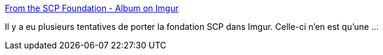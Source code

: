 :jbake-type: post
:jbake-status: published
:jbake-title: From the SCP Foundation - Album on Imgur
:jbake-tags: art,science-fiction,image,étrange,web,_mois_sept.,_année_2017
:jbake-date: 2017-09-25
:jbake-depth: ../
:jbake-uri: shaarli/1506350838000.adoc
:jbake-source: https://nicolas-delsaux.hd.free.fr/Shaarli?searchterm=https%3A%2F%2Fimgur.com%2Fgallery%2FiYWLj&searchtags=art+science-fiction+image+%C3%A9trange+web+_mois_sept.+_ann%C3%A9e_2017
:jbake-style: shaarli

https://imgur.com/gallery/iYWLj[From the SCP Foundation - Album on Imgur]

Il y a eu plusieurs tentatives de porter la fondation SCP dans Imgur. Celle-ci n'en est qu'une ...
